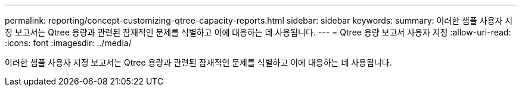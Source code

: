 ---
permalink: reporting/concept-customizing-qtree-capacity-reports.html 
sidebar: sidebar 
keywords:  
summary: 이러한 샘플 사용자 지정 보고서는 Qtree 용량과 관련된 잠재적인 문제를 식별하고 이에 대응하는 데 사용됩니다. 
---
= Qtree 용량 보고서 사용자 지정
:allow-uri-read: 
:icons: font
:imagesdir: ../media/


[role="lead"]
이러한 샘플 사용자 지정 보고서는 Qtree 용량과 관련된 잠재적인 문제를 식별하고 이에 대응하는 데 사용됩니다.
